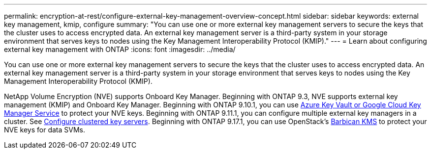 ---
permalink: encryption-at-rest/configure-external-key-management-overview-concept.html
sidebar: sidebar
keywords: external key management, kmip, configure
summary: "You can use one or more external key management servers to secure the keys that the cluster uses to access encrypted data. An external key management server is a third-party system in your storage environment that serves keys to nodes using the Key Management Interoperability Protocol (KMIP)."
---
= Learn about configuring external key management with ONTAP
:icons: font
:imagesdir: ../media/

[.lead]
You can use one or more external key management servers to secure the keys that the cluster uses to access encrypted data. An external key management server is a third-party system in your storage environment that serves keys to nodes using the Key Management Interoperability Protocol (KMIP).

NetApp Volume Encryption (NVE) supports Onboard Key Manager. Beginning with ONTAP 9.3, NVE supports external key management (KMIP) and Onboard Key Manager. Beginning with ONTAP 9.10.1, you can use xref:manage-keys-azure-google-task.html[Azure Key Vault or Google Cloud Key Manager Service] to protect your NVE keys. Beginning with ONTAP 9.11.1, you can configure multiple external key managers in a cluster. See xref:configure-cluster-key-server-task.html[Configure clustered key servers]. Beginning with ONTAP 9.17.1, you can use OpenStack's xref:manage-keys-barbican-task.html[Barbican KMS] to protect your NVE keys for data SVMs.

// 4-30-25 ONTAPDOC-2715
// 2025 Mar 10, ONTAPDOC-2617
// 2025 Jan 22, ONTAPDOC-1070
//22 march 2022 IE-497